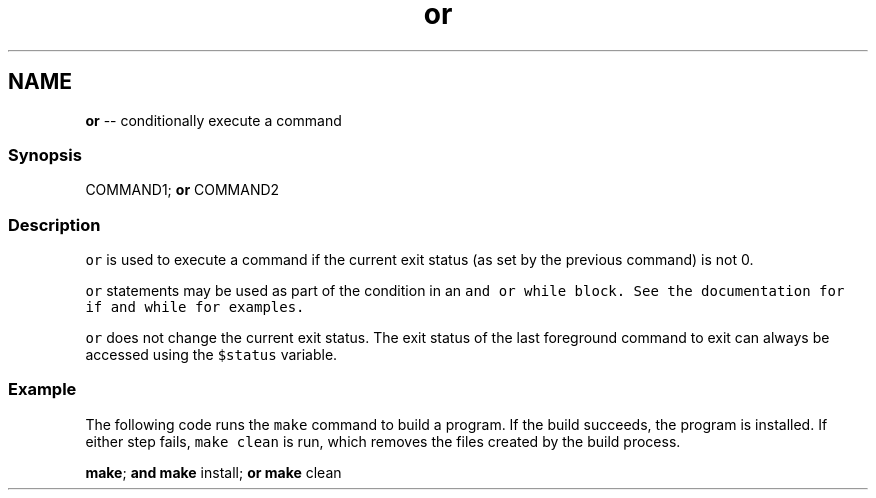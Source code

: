 .TH "or" 1 "Sat May 21 2016" "Version 2.3.0" "fish" \" -*- nroff -*-
.ad l
.nh
.SH NAME
\fBor\fP -- conditionally execute a command 

.PP
.SS "Synopsis"
.PP
.nf

COMMAND1; \fBor\fP COMMAND2
.fi
.PP
.SS "Description"
\fCor\fP is used to execute a command if the current exit status (as set by the previous command) is not 0\&.
.PP
\fCor\fP statements may be used as part of the condition in an \fC\fCand\fP\fP or \fC\fCwhile\fP\fP block\&. See the documentation for \fC\fCif\fP\fP and \fC\fCwhile\fP\fP for examples\&.
.PP
\fCor\fP does not change the current exit status\&. The exit status of the last foreground command to exit can always be accessed using the \fC$status\fP variable\&.
.SS "Example"
The following code runs the \fCmake\fP command to build a program\&. If the build succeeds, the program is installed\&. If either step fails, \fCmake clean\fP is run, which removes the files created by the build process\&.
.PP
.PP
.nf

\fBmake\fP; \fBand\fP \fBmake\fP install; \fBor\fP \fBmake\fP clean
.fi
.PP
 
